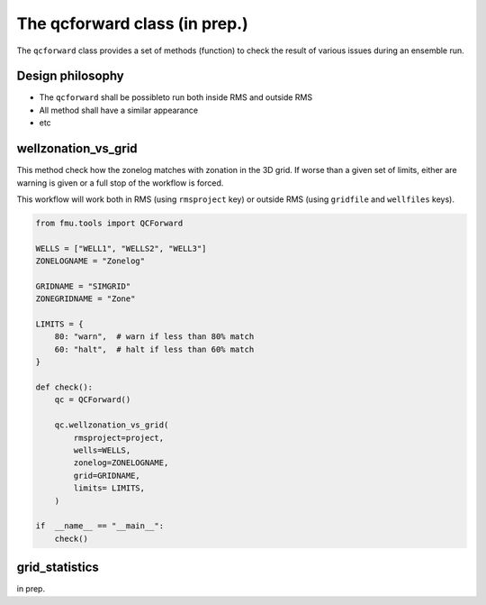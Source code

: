 The qcforward class (in prep.)
==================================

The ``qcforward`` class provides a set of methods (function) to check the result
of various issues during an ensemble run.

Design philosophy
-----------------

* The ``qcforward`` shall be possibleto run both inside RMS and outside RMS
* All method shall have a similar appearance
* etc


wellzonation_vs_grid
---------------------------

This method check how the zonelog matches with zonation in the 3D grid. If worse than
a given set of limits, either are warning is given or a full stop of the workflow
is forced.

This workflow will work both in RMS (using ``rmsproject`` key) or outside RMS (using
``gridfile`` and ``wellfiles`` keys).

.. code-block:: python

    from fmu.tools import QCForward

    WELLS = ["WELL1", "WELLS2", "WELL3"]
    ZONELOGNAME = "Zonelog"

    GRIDNAME = "SIMGRID"
    ZONEGRIDNAME = "Zone"

    LIMITS = {
        80: "warn",  # warn if less than 80% match
        60: "halt",  # halt if less than 60% match
    }

    def check():
        qc = QCForward()

        qc.wellzonation_vs_grid(
            rmsproject=project,
            wells=WELLS,
            zonelog=ZONELOGNAME,
            grid=GRIDNAME,
            limits= LIMITS,
        )

    if  __name__ == "__main__":
        check()

grid_statistics
---------------

in prep.
